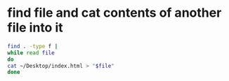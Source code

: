 #+STARTUP: showall
* find file and cat contents of another file into it

#+begin_src sh
find . -type f |
while read file
do
cat ~/Desktop/index.html > "$file"
done
#+end_src
